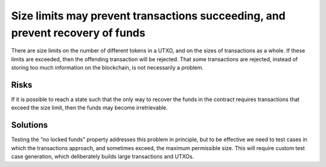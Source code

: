 Size limits may prevent transactions succeeding, and prevent recovery of funds
==============================================================================

There are size limits on the number of different tokens in a UTXO, and on the sizes of transactions as a whole. If these limits are exceeded, then the offending transaction will be rejected. That some transactions are rejected, instead of storing too much information on the blockchain, is not necessarily a problem.

Risks
~~~~~

If it is possible to reach a state such that the only way to recover the funds in the contract requires transactions that exceed the size limit, then the funds may become irretrievable.

Solutions
~~~~~~~~~

Testing the “no locked funds” property addresses this problem in principle, but to be effective we need to test cases in which the transactions approach, and sometimes exceed, the maximum permissible size. This will require custom test case generation, which deliberately builds large transactions and UTXOs.

